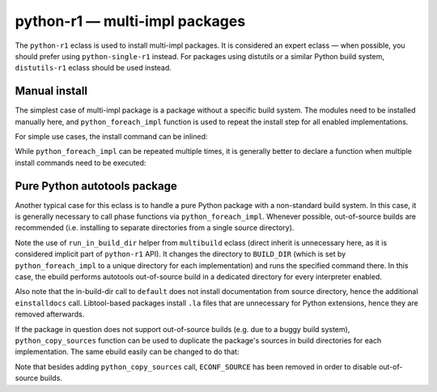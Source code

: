 ===============================
python-r1 — multi-impl packages
===============================

.. highlight:: bash

The ``python-r1`` eclass is used to install multi-impl packages.
It is considered an expert eclass — when possible, you should prefer
using ``python-single-r1`` instead.  For packages using distutils
or a similar Python build system, ``distutils-r1`` eclass should be used
instead.


Manual install
==============
The simplest case of multi-impl package is a package without a specific
build system.  The modules need to be installed manually here,
and ``python_foreach_impl`` function is used to repeat the install step
for all enabled implementations.

For simple use cases, the install command can be inlined:

.. code-block:: bash
   :emphasize-lines: 6,7,17,19,23

    # Copyright 1999-2020 Gentoo Foundation
    # Distributed under the terms of the GNU General Public License v2

    EAPI=7

    PYTHON_COMPAT=( python2_7 )
    inherit python-r1

    DESCRIPTION="MySQL abstraction layer for python"
    HOMEPAGE="http://software.fionet.com/pSQL/"
    SRC_URI="http://software.fionet.com/pSQL/release/${P}.tar.gz"

    SLOT="0"
    LICENSE="GPL-2"
    KEYWORDS="~amd64 ~x86"
    IUSE=""
    REQUIRED_USE="${PYTHON_REQUIRED_USE}"

    RDEPEND="${PYTHON_DEPS}"
    DEPEND="${RDEPEND}"

    src_install() {
        python_foreach_impl python_domodule pSQL.py
    }

While ``python_foreach_impl`` can be repeated multiple times, it is
generally better to declare a function when multiple install commands
need to be executed:

.. code-block:: bash
   :emphasize-lines: 22-25,28

    # Copyright 1999-2020 Gentoo Authors
    # Distributed under the terms of the GNU General Public License v2

    EAPI=7

    PYTHON_COMPAT=( python2_7 )
    inherit python-r1

    DESCRIPTION="Proxy cache for Gentoo packages"
    HOMEPAGE="https://sourceforge.net/projects/http-replicator"
    SRC_URI="mirror://sourceforge/${PN}/${P}.tgz"

    LICENSE="GPL-2"
    SLOT="0"
    KEYWORDS="~alpha amd64 hppa ppc ~sparc x86"
    IUSE=""
    REQUIRED_USE="${PYTHON_REQUIRED_USE}"

    RDEPEND="${PYTHON_DEPS}"
    DEPEND="${RDEPEND}"

    python_install() {
        python_doscript http-replicator
        python_domodule *.py
    }

    src_install() {
        python_foreach_impl python_install
    }


Pure Python autotools package
=============================
Another typical case for this eclass is to handle a pure Python package
with a non-standard build system.  In this case, it is generally
necessary to call phase functions via ``python_foreach_impl``.  Whenever
possible, out-of-source builds are recommended (i.e. installing to
separate directories from a single source directory).


.. code-block:: bash
   :emphasize-lines: 32,36,40,44

    # Copyright 1999-2020 Gentoo Authors
    # Distributed under the terms of the GNU General Public License v2

    EAPI="6"
    PYTHON_COMPAT=( python3_6 )

    inherit autotools python-r1

    DESCRIPTION="Python wrapper for libcangjie"
    HOMEPAGE="http://cangjians.github.io/"
    SRC_URI="https://github.com/Cangjians/py${PN}/releases/download/v${PV}/${P#py}.tar.xz"

    LICENSE="LGPL-3+"
    SLOT="0"
    KEYWORDS="~amd64 ~x86"
    IUSE=""
    REQUIRED_USE="${PYTHON_REQUIRED_USE}"

    RDEPEND="${PYTHON_DEPS}
        app-i18n/libcangjie"
    DEPEND="${RDEPEND}
        dev-python/cython[${PYTHON_USEDEP}]
        virtual/pkgconfig"

    src_prepare() {
        default
        eautoreconf
    }

    src_configure() {
        local ECONF_SOURCE=${S}
        python_foreach_impl run_in_build_dir default
    }

    src_compile() {
        python_foreach_impl run_in_build_dir default
    }

    src_test() {
        python_foreach_impl run_in_build_dir default
    }

    src_install() {
        python_foreach_impl run_in_build_dir default
        einstalldocs
        find "${D}" -name '*.la' -delete || die
    }

Note the use of ``run_in_build_dir`` helper from ``multibuild`` eclass
(direct inherit is unnecessary here, as it is considered implicit part
of ``python-r1`` API).  It changes the directory to ``BUILD_DIR`` (which
is set by ``python_foreach_impl`` to a unique directory for each
implementation) and runs the specified command there.  In this case,
the ebuild performs autotools out-of-source build in a dedicated
directory for every interpreter enabled.

Also note that the in-build-dir call to ``default`` does not install
documentation from source directory, hence the additional
``einstalldocs`` call.  Libtool-based packages install ``.la`` files
that are unnecessary for Python extensions, hence they are removed
afterwards.

If the package in question does not support out-of-source builds
(e.g. due to a buggy build system), ``python_copy_sources`` function
can be used to duplicate the package's sources in build directories
for each implementation.  The same ebuild easily can be changed
to do that:

.. code-block:: bash
   :emphasize-lines: 28,32,36,40,44

    # Copyright 1999-2020 Gentoo Authors
    # Distributed under the terms of the GNU General Public License v2

    EAPI="6"
    PYTHON_COMPAT=( python3_6 )

    inherit autotools python-r1

    DESCRIPTION="Python wrapper for libcangjie"
    HOMEPAGE="http://cangjians.github.io/"
    SRC_URI="https://github.com/Cangjians/py${PN}/releases/download/v${PV}/${P#py}.tar.xz"

    LICENSE="LGPL-3+"
    SLOT="0"
    KEYWORDS="~amd64 ~x86"
    IUSE=""
    REQUIRED_USE="${PYTHON_REQUIRED_USE}"

    RDEPEND="${PYTHON_DEPS}
        app-i18n/libcangjie"
    DEPEND="${RDEPEND}
        dev-python/cython[${PYTHON_USEDEP}]
        virtual/pkgconfig"

    src_prepare() {
        default
        eautoreconf
        python_copy_sources
    }

    src_configure() {
        python_foreach_impl run_in_build_dir default
    }

    src_compile() {
        python_foreach_impl run_in_build_dir default
    }

    src_test() {
        python_foreach_impl run_in_build_dir default
    }

    src_install() {
        python_foreach_impl run_in_build_dir default
        einstalldocs
        find "${D}" -name '*.la' -delete || die
    }

Note that besides adding ``python_copy_sources`` call, ``ECONF_SOURCE``
has been removed in order to disable out-of-source builds.
